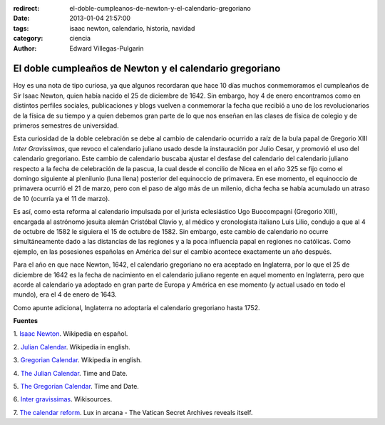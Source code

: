 :redirect: el-doble-cumpleanos-de-newton-y-el-calendario-gregoriano
:date: 2013-01-04 21:57:00
:tags: isaac newton, calendario, historia, navidad
:category: ciencia
:author: Edward Villegas-Pulgarin

El doble cumpleaños de Newton y el calendario gregoriano
========================================================

Hoy es una nota de tipo curiosa, ya que algunos recordaran que hace 10
días muchos conmemoramos el cumpleaños de Sir Isaac Newton, quien
había nacido el 25 de diciembre de 1642. Sin embargo, hoy 4 de enero
encontramos como en distintos perfiles sociales, publicaciones y blogs
vuelven a conmemorar la fecha que recibió a uno de los revolucionarios
de la física de su tiempo y a quien debemos gran parte de lo que nos
enseñan en las clases de física de colegio y de primeros semestres de
universidad.

Esta curiosidad de la doble celebración se debe al cambio de
calendario ocurrido a raíz de la bula papal de Gregorio XIII *Inter
Gravissimas*, que revoco el calendario juliano usado desde la
instauración por Julio Cesar, y promovió el uso del calendario
gregoriano. Este cambio de calendario buscaba ajustar el desfase del
calendario del calendario juliano respecto a la fecha de celebración
de la pascua, la cual desde el concilio de Nicea en el año 325 se fijo
como el domingo siguiente al plenilunio (luna llena) posterior del
equinoccio de primavera. En ese momento, el equinoccio de
primavera ocurrió el 21 de marzo, pero con el paso de algo más de un
milenio, dicha fecha se había acumulado un atraso de 10 (ocurría ya el
11 de marzo).

Es así, como esta reforma al calendario impulsada por el
jurista eclesiástico Ugo Buocompagni (Gregorio XIII), encargada
al astrónomo jesuita alemán Cristóbal Clavio y, al médico y
cronologista italiano Luis Lilio, condujo a que al 4 de octubre de
1582 le siguiera el 15 de octubre de 1582. Sin embargo, este cambio de
calendario no ocurre simultáneamente dado a las distancias de las
regiones y a la poca influencia papal en regiones no católicas. Como
ejemplo, en las posesiones españolas en América del sur el cambio
acontece exactamente un año después.

Para el año en que nace Newton, 1642, el calendario gregoriano no era
aceptado en Inglaterra, por lo que el 25 de diciembre de 1642 es la
fecha de nacimiento en el calendario juliano regente en aquel momento
en Inglaterra, pero que acorde al calendario ya adoptado en gran parte
de Europa y América en ese momento (y actual usado en todo el mundo),
era el 4 de enero de 1643.

Como apunte adicional, Inglaterra no adoptaría el calendario
gregoriano hasta 1752.

**Fuentes**

1. `Isaac Newton <http://es.wikipedia.org/wiki/Isaac_Newton>`__.
Wikipedia en español.

2. `Julian Calendar <http://en.wikipedia.org/wiki/Julian_calendar>`__.
Wikipedia in english.

3. `Gregorian
Calendar <http://en.wikipedia.org/wiki/Gregorian_calendar>`__.
Wikipedia in english.

4. `The Julian
Calendar <http://www.timeanddate.com/calendar/julian-calendar.html>`__.
Time and Date.

5. `The Gregorian
Calendar <http://www.timeanddate.com/calendar/gregorian-calendar.html>`__.
Time and Date.

6. `Inter
gravissimas <http://en.wikisource.org/wiki/Inter_gravissimas>`__.
Wikisources.

7. `The calendar
reform <http://www.luxinarcana.org/en/documenti/curiosita/la-riforma-del-calendario/>`__. Lux
in arcana - The Vatican Secret Archives reveals itself.
